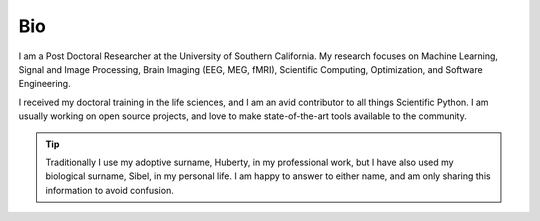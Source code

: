 Bio
===

I am  a Post Doctoral Researcher at the University of Southern California. My research
focuses on Machine Learning, Signal and Image Processing, Brain Imaging (EEG, MEG, fMRI),
Scientific Computing, Optimization, and Software Engineering.

I received my  doctoral training in the life sciences, and I  am an avid contributor to
all things Scientific Python. I am usually working on open source projects, and love to
make state-of-the-art tools available to the community.

.. tip::

    Traditionally I use my adoptive surname, Huberty, in my professional work,
    but I have also used my biological surname, Sibel, in my personal life. I am happy
    to answer to either name, and am only sharing this information to avoid
    confusion.


